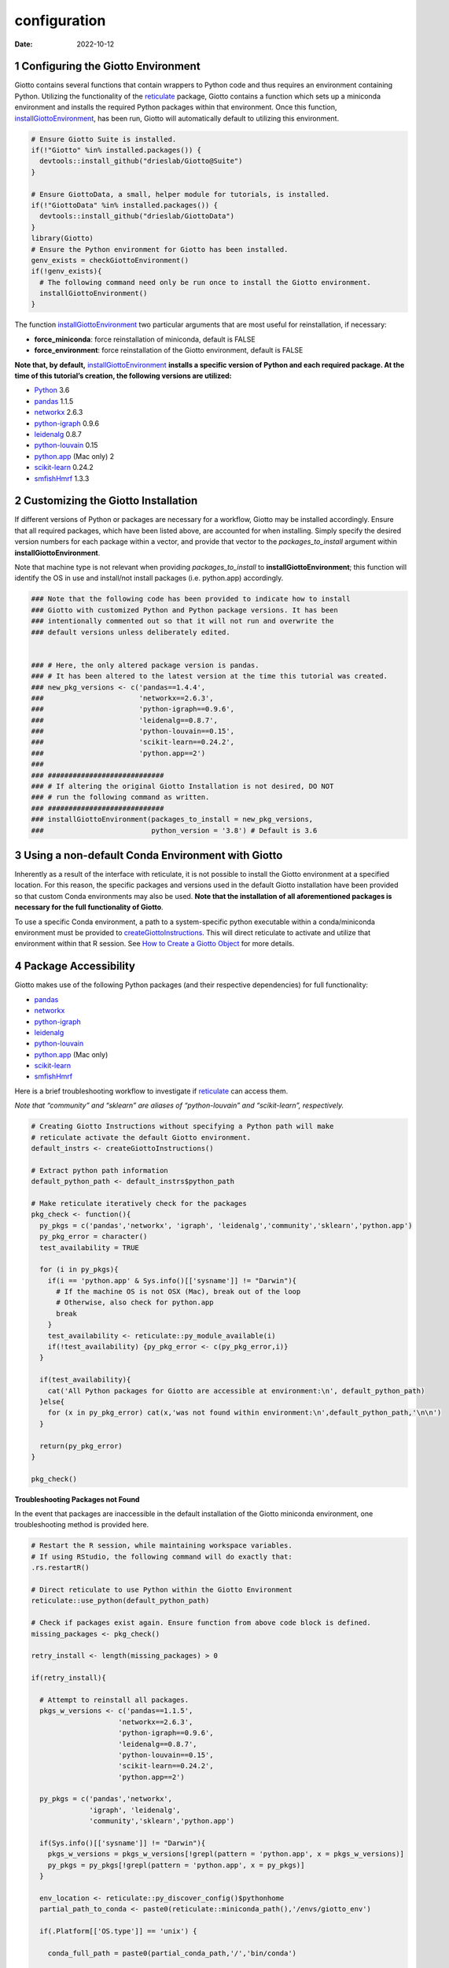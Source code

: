=============
configuration
=============

:Date: 2022-10-12

1 Configuring the Giotto Environment
====================================

Giotto contains several functions that contain wrappers to Python code
and thus requires an environment containing Python. Utilizing the
functionality of the
`reticulate <https://rstudio.github.io/reticulate/>`__ package, Giotto
contains a function which sets up a miniconda environment and installs
the required Python packages within that environment. Once this
function,
`installGiottoEnvironment <../md_rst/installGiottoEnvironment.html>`__,
has been run, Giotto will automatically default to utilizing this
environment.

.. container:: cell

   .. code:: r
      
      # Ensure Giotto Suite is installed.
      if(!"Giotto" %in% installed.packages()) {
        devtools::install_github("drieslab/Giotto@Suite")
      }

      # Ensure GiottoData, a small, helper module for tutorials, is installed.
      if(!"GiottoData" %in% installed.packages()) {
        devtools::install_github("drieslab/GiottoData")
      }
      library(Giotto)
      # Ensure the Python environment for Giotto has been installed.
      genv_exists = checkGiottoEnvironment()
      if(!genv_exists){
        # The following command need only be run once to install the Giotto environment.
        installGiottoEnvironment()
      }

The function
`installGiottoEnvironment <../md_rst/installGiottoEnvironment.html>`__
two particular arguments that are most useful for reinstallation, if
necessary:

-  **force_miniconda**: force reinstallation of miniconda, default is
   FALSE
-  **force_environment**: force reinstallation of the Giotto
   environment, default is FALSE

**Note that, by default,**
`installGiottoEnvironment <../md_rst/installGiottoEnvironment.html>`__
**installs a specific version of Python and each required package. At
the time of this tutorial’s creation, the following versions are
utilized:**

-  `Python <https://www.python.org/>`__ 3.6
-  `pandas <https://pandas.pydata.org/>`__ 1.1.5
-  `networkx <https://networkx.org/>`__ 2.6.3
-  `python-igraph <https://igraph.org/python/>`__ 0.9.6
-  `leidenalg <https://leidenalg.readthedocs.io/en/latest/>`__ 0.8.7
-  `python-louvain <https://python-louvain.readthedocs.io/en/latest/>`__
   0.15
-  `python.app <https://github.com/conda-forge/python.app-feedstock>`__
   (Mac only) 2
-  `scikit-learn <https://scikit-learn.org/stable/>`__ 0.24.2
-  `smfishHmrf <https://pypi.org/project/smfishHmrf/>`__ 1.3.3

2 Customizing the Giotto Installation
=====================================

If different versions of Python or packages are necessary for a
workflow, Giotto may be installed accordingly. Ensure that all required
packages, which have been listed above, are accounted for when
installing. Simply specify the desired version numbers for each package
within a vector, and provide that vector to the *packages_to_install*
argument within **installGiottoEnvironment**.

Note that machine type is not relevant when providing
*packages_to_install* to **installGiottoEnvironment**; this function
will identify the OS in use and install/not install packages
(i.e. python.app) accordingly.

.. container:: cell

   .. code:: r

      ### Note that the following code has been provided to indicate how to install
      ### Giotto with customized Python and Python package versions. It has been 
      ### intentionally commented out so that it will not run and overwrite the 
      ### default versions unless deliberately edited.


      ### # Here, the only altered package version is pandas.
      ### # It has been altered to the latest version at the time this tutorial was created.
      ### new_pkg_versions <- c('pandas==1.4.4',
      ###                       'networkx==2.6.3',
      ###                       'python-igraph==0.9.6',
      ###                       'leidenalg==0.8.7',
      ###                       'python-louvain==0.15',
      ###                       'scikit-learn==0.24.2',
      ###                       'python.app==2')
      ### 
      ### ############################
      ### # If altering the original Giotto Installation is not desired, DO NOT
      ### # run the following command as written.
      ### ############################
      ### installGiottoEnvironment(packages_to_install = new_pkg_versions,
      ###                          python_version = '3.8') # Default is 3.6

3 Using a non-default Conda Environment with Giotto
===================================================

Inherently as a result of the interface with reticulate, it is not
possible to install the Giotto environment at a specified location. For
this reason, the specific packages and versions used in the default
Giotto installation have been provided so that custom Conda environments
may also be used. **Note that the installation of all aforementioned
packages is necessary for the full functionality of Giotto**.

To use a specific Conda environment, a path to a system-specific python
executable within a conda/miniconda environment must be provided to
`createGiottoInstructions <../md_rst/createGiottoInstructions.html>`__.
This will direct reticulate to activate and utilize that environment
within that R session. See `How to Create a Giotto
Object <./getting_started_gobject.html>`__ for more details.

4 Package Accessibility
=======================

Giotto makes use of the following Python packages (and their respective
dependencies) for full functionality:

-  `pandas <https://pandas.pydata.org/>`__
-  `networkx <https://networkx.org/>`__
-  `python-igraph <https://igraph.org/python/>`__
-  `leidenalg <https://leidenalg.readthedocs.io/en/latest/>`__
-  `python-louvain <https://python-louvain.readthedocs.io/en/latest/>`__
-  `python.app <https://github.com/conda-forge/python.app-feedstock>`__
   (Mac only)
-  `scikit-learn <https://scikit-learn.org/stable/>`__
-  `smfishHmrf <https://pypi.org/project/smfishHmrf/>`__

Here is a brief troubleshooting workflow to investigate if
`reticulate <https://rstudio.github.io/reticulate/>`__ can access them.

*Note that “community” and “sklearn” are aliases of “python-louvain” and
“scikit-learn”, respectively.*

.. container:: cell

   .. code:: r

      # Creating Giotto Instructions without specifying a Python path will make 
      # reticulate activate the default Giotto environment. 
      default_instrs <- createGiottoInstructions()

      # Extract python path information
      default_python_path <- default_instrs$python_path

      # Make reticulate iteratively check for the packages
      pkg_check <- function(){
        py_pkgs = c('pandas','networkx', 'igraph', 'leidenalg','community','sklearn','python.app')
        py_pkg_error = character()
        test_availability = TRUE
        
        for (i in py_pkgs){
          if(i == 'python.app' & Sys.info()[['sysname']] != "Darwin"){
            # If the machine OS is not OSX (Mac), break out of the loop
            # Otherwise, also check for python.app
            break
          }
          test_availability <- reticulate::py_module_available(i)
          if(!test_availability) {py_pkg_error <- c(py_pkg_error,i)}
        }
        
        if(test_availability){
          cat('All Python packages for Giotto are accessible at environment:\n', default_python_path)
        }else{
          for (x in py_pkg_error) cat(x,'was not found within environment:\n',default_python_path,'\n\n')
        }
        
        return(py_pkg_error)
      }

      pkg_check()

.. raw:: html

   <details>

.. raw:: html

   <summary>

**Troubleshooting Packages not Found**

.. raw:: html

   </summary>

In the event that packages are inaccessible in the default installation
of the Giotto miniconda environment, one troubleshooting method is
provided here.

.. container:: cell

   .. code:: r

      # Restart the R session, while maintaining workspace variables.
      # If using RStudio, the following command will do exactly that:
      .rs.restartR()

      # Direct reticulate to use Python within the Giotto Environment
      reticulate::use_python(default_python_path)

      # Check if packages exist again. Ensure function from above code block is defined.
      missing_packages <- pkg_check()

      retry_install <- length(missing_packages) > 0

      if(retry_install){
        
        # Attempt to reinstall all packages.
        pkgs_w_versions <- c('pandas==1.1.5',
                           'networkx==2.6.3',
                           'python-igraph==0.9.6',
                           'leidenalg==0.8.7',
                           'python-louvain==0.15',
                           'scikit-learn==0.24.2',
                           'python.app==2')
        
        py_pkgs = c('pandas','networkx', 
                    'igraph', 'leidenalg',
                    'community','sklearn','python.app')
        
        if(Sys.info()[['sysname']] != "Darwin"){
          pkgs_w_versions = pkgs_w_versions[!grepl(pattern = 'python.app', x = pkgs_w_versions)]
          py_pkgs = py_pkgs[!grepl(pattern = 'python.app', x = py_pkgs)]
        }
        
        env_location <- reticulate::py_discover_config()$pythonhome
        partial_path_to_conda <- paste0(reticulate::miniconda_path(),'/envs/giotto_env')
        
        if(.Platform[['OS.type']] == 'unix') {
          
          conda_full_path = paste0(partial_conda_path,'/','bin/conda')
          
          # Remove all previous installations
          reticulate::conda_remove(envname = env_location,
                                   packages = py_pkgs,
                                   conda = conda_full_path)
          
          # Reinstall
          reticulate::conda_install(packages = pkgs_w_versions,
                                    envname = env_location,
                                    method = 'conda',
                                    conda = conda_full_path,
                                    python_version = 3.6)
          
          # Reinstall smfishhmrf with pip
          reticulate::conda_install(packages = 'smfishhmrf==1.3.3',
                                    envname = env_location,
                                    method = 'conda',
                                    conda = conda_full_path,
                                    pip = TRUE,
                                    python_version = 3.6)
        }
        else if(.Platform[['OS.type']] == 'windows'){
          conda_full_path = paste0(partial_conda_path,'/','condabin/conda.bat')
          
          # Remove all previous installations
          reticulate::conda_remove(envname = env_location,
                                   packages = py_pkgs,
                                   conda = conda_full_path)
          
          # Reinstall
          reticulate::conda_install(packages = pkgs_w_versions,
                                    envname = env_location,
                                    method = 'conda',
                                    conda = conda_full_path,
                                    python_version = 3.6,
                                    channel = c('conda-forge', 'vtraag'))
          
          # Reinstall smfishhmrf with pip
          reticulate::conda_install(packages = 'smfishhmrf==1.3.3',
                                    envname = env_location,
                                    method = 'conda',
                                    conda = conda_full_path,
                                    pip = TRUE,
                                    python_version = 3.6)
          
        }
      }

If this does not fix the issue at hand, here are some potential action
items:

-  Remove and attempt to reinstall the Giotto environment.

   -  Run
      `removeGiottoEnvironment <../md_rst/removeGiottoEnvironment.html>`__,
      then terminate R.
   -  Open a completely new R session, and run
      `installGiottoEnvironment <../md_rst/installGiottoEnvironment.html>`__

-  Post to an issue to the Giotto GitHub page
   `here <https://github.com/drieslab/Giotto>`__.

   -  Please include the version numbers of R, Giotto, and the OS in use
      at the time of the issue.

-  See `FAQ <../../FAQ.html>`__.

.. raw:: html

   </details>
